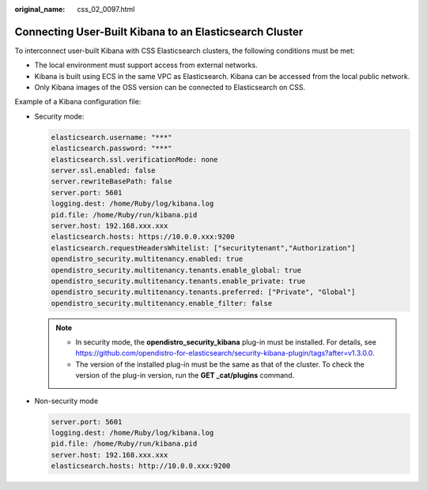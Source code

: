:original_name: css_02_0097.html

.. _css_02_0097:

Connecting User-Built Kibana to an Elasticsearch Cluster
========================================================

To interconnect user-built Kibana with CSS Elasticsearch clusters, the following conditions must be met:

-  The local environment must support access from external networks.
-  Kibana is built using ECS in the same VPC as Elasticsearch. Kibana can be accessed from the local public network.
-  Only Kibana images of the OSS version can be connected to Elasticsearch on CSS.

Example of a Kibana configuration file:

-  Security mode:

   .. code-block::

      elasticsearch.username: "***"
      elasticsearch.password: "***"
      elasticsearch.ssl.verificationMode: none
      server.ssl.enabled: false
      server.rewriteBasePath: false
      server.port: 5601
      logging.dest: /home/Ruby/log/kibana.log
      pid.file: /home/Ruby/run/kibana.pid
      server.host: 192.168.xxx.xxx
      elasticsearch.hosts: https://10.0.0.xxx:9200
      elasticsearch.requestHeadersWhitelist: ["securitytenant","Authorization"]
      opendistro_security.multitenancy.enabled: true
      opendistro_security.multitenancy.tenants.enable_global: true
      opendistro_security.multitenancy.tenants.enable_private: true
      opendistro_security.multitenancy.tenants.preferred: ["Private", "Global"]
      opendistro_security.multitenancy.enable_filter: false

   .. note::

      -  In security mode, the **opendistro_security_kibana** plug-in must be installed. For details, see https://github.com/opendistro-for-elasticsearch/security-kibana-plugin/tags?after=v1.3.0.0.
      -  The version of the installed plug-in must be the same as that of the cluster. To check the version of the plug-in version, run the **GET \_cat/plugins** command.

-  Non-security mode

   .. code-block::

      server.port: 5601
      logging.dest: /home/Ruby/log/kibana.log
      pid.file: /home/Ruby/run/kibana.pid
      server.host: 192.168.xxx.xxx
      elasticsearch.hosts: http://10.0.0.xxx:9200
